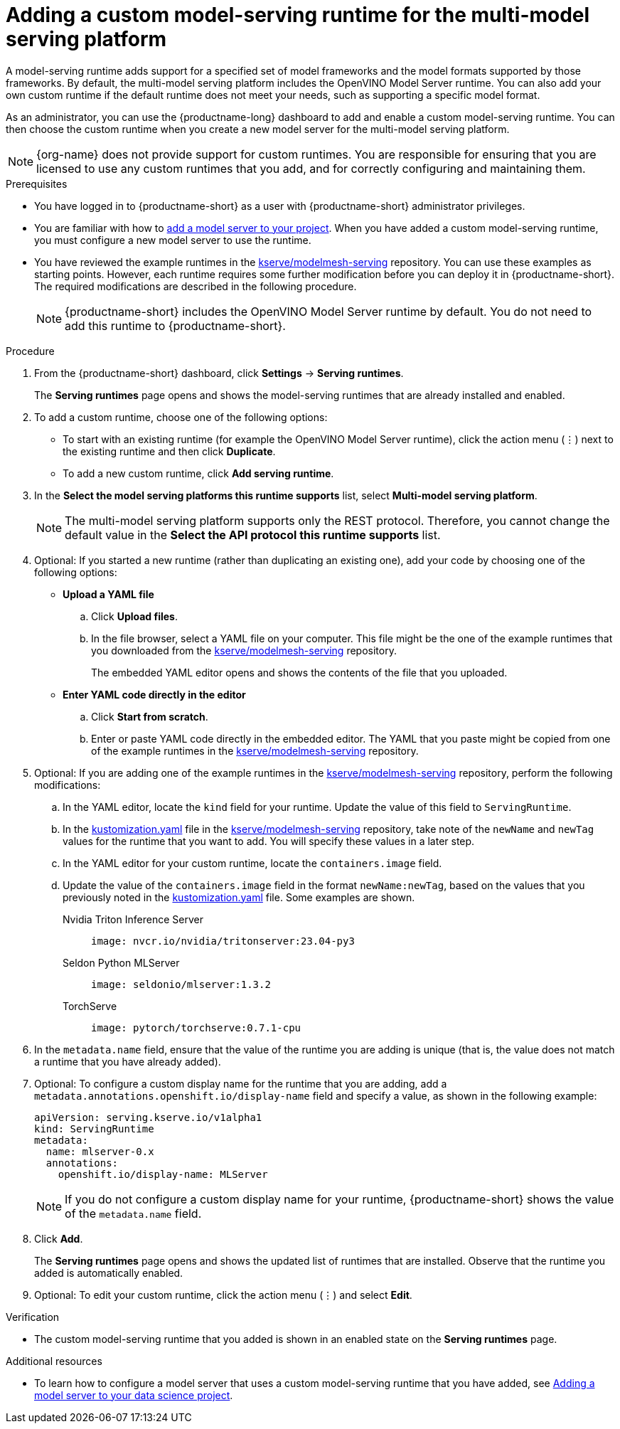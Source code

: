:_module-type: PROCEDURE

[id="adding-a-custom-model-serving-runtime-for-the-multi-model-serving-platform_{context}"]
= Adding a custom model-serving runtime for the multi-model serving platform

A model-serving runtime adds support for a specified set of model frameworks and the model formats supported by those frameworks. By default, the multi-model serving platform includes the OpenVINO Model Server runtime. You can also add your own custom runtime if the default runtime does not meet your needs, such as supporting a specific model format.

As an administrator, you can use the {productname-long} dashboard to add and enable a custom model-serving runtime. You can then choose the custom runtime when you create a new model server for the multi-model serving platform.

NOTE: {org-name} does not provide support for custom runtimes. You are responsible for ensuring that you are licensed to use any custom runtimes that you add, and for correctly configuring and maintaining them.

[role='_abstract']

.Prerequisites
* You have logged in to {productname-short} as a user with {productname-short} administrator privileges.
ifdef::upstream[]
* You are familiar with how to link:{odhdocshome}/serving-models/#adding-a-model-server-for-the-multi-model-serving-platform_model-serving[add a model server to your project]. When you have added a custom model-serving runtime, you must configure a new model server to use the runtime.
endif::[]
ifndef::upstream[]
* You are familiar with how to link:{rhoaidocshome}{default-format-url}/serving_models/serving-small-and-medium-sized-models_model-serving#adding-a-model-server-for-the-multi-model-serving-platform_model-serving[add a model server to your project]. When you have added a custom model-serving runtime, you must configure a new model server to use the runtime.
endif::[]
* You have reviewed the example runtimes in the https://github.com/kserve/modelmesh-serving/tree/main/config/runtimes[kserve/modelmesh-serving^] repository. You can use these examples as starting points. However, each runtime requires some further modification before you can deploy it in {productname-short}. The required modifications are described in the following procedure.
+
NOTE: {productname-short} includes the OpenVINO Model Server runtime by default. You do not need to add this runtime to {productname-short}.

.Procedure
. From the {productname-short} dashboard, click *Settings* -> *Serving runtimes*.
+
The *Serving runtimes* page opens and shows the model-serving runtimes that are already installed and enabled.

. To add a custom runtime, choose one of the following options:
+
** To start with an existing runtime (for example the OpenVINO Model Server runtime), click the action menu (&#8942;) next to the existing runtime and then click *Duplicate*.
** To add a new custom runtime, click *Add serving runtime*.

. In the *Select the model serving platforms this runtime supports* list, select *Multi-model serving platform*.
+
NOTE: The multi-model serving platform supports only the REST protocol. Therefore, you cannot change the default value in the *Select the API protocol this runtime supports* list.

. Optional: If you started a new runtime (rather than duplicating an existing one), add your code by choosing one of the following options:
+
--
* *Upload a YAML file*
.. Click *Upload files*.
.. In the file browser, select a YAML file on your computer. This file might be the one of the example runtimes that you downloaded from the https://github.com/kserve/modelmesh-serving/tree/main/config/runtimes[kserve/modelmesh-serving^] repository.
+
The embedded YAML editor opens and shows the contents of the file that you uploaded.

* *Enter YAML code directly in the editor*
.. Click *Start from scratch*.
.. Enter or paste YAML code directly in the embedded editor. The YAML that you paste might be copied from one of the example runtimes in the https://github.com/kserve/modelmesh-serving/tree/main/config/runtimes[kserve/modelmesh-serving^] repository.
--

. Optional: If you are adding one of the example runtimes in the https://github.com/kserve/modelmesh-serving/tree/main/config/runtimes[kserve/modelmesh-serving^] repository, perform the following modifications:
.. In the YAML editor, locate the `kind` field for your runtime. Update the value of this field to `ServingRuntime`.
.. In the link:https://github.com/kserve/modelmesh-serving/blob/main/config/runtimes/kustomization.yaml[kustomization.yaml^] file in the https://github.com/kserve/modelmesh-serving/tree/main/config/runtimes[kserve/modelmesh-serving^] repository, take note of the `newName` and `newTag` values for the runtime that you want to add. You will specify these values in a later step.
.. In the YAML editor for your custom runtime, locate the `containers.image` field. 
.. Update the value of the `containers.image` field in the format `newName:newTag`, based on the values that you previously noted in the link:https://github.com/kserve/modelmesh-serving/blob/main/config/runtimes/kustomization.yaml[kustomization.yaml^] file. Some examples are shown.
+
--
Nvidia Triton Inference Server::
+
`image: nvcr.io/nvidia/tritonserver:23.04-py3`

Seldon Python MLServer::
+
`image: seldonio/mlserver:1.3.2`

TorchServe::
+
`image: pytorch/torchserve:0.7.1-cpu`
--

. In the `metadata.name` field, ensure that the value of the runtime you are adding is unique (that is, the value does not match a runtime that you have already added).

. Optional: To configure a custom display name for the runtime that you are adding, add a `metadata.annotations.openshift.io/display-name` field and specify a value, as shown in the following example:
+
[source]
----
apiVersion: serving.kserve.io/v1alpha1
kind: ServingRuntime
metadata:
  name: mlserver-0.x
  annotations:
    openshift.io/display-name: MLServer
----
+
NOTE: If you do not configure a custom display name for your runtime, {productname-short} shows the value of the `metadata.name` field.

. Click *Add*.
+
The *Serving runtimes* page opens and shows the updated list of runtimes that are installed. Observe that the runtime you added is automatically enabled.

. Optional: To edit your custom runtime, click the action menu (&#8942;) and select *Edit*.

.Verification
* The custom model-serving runtime that you added is shown in an enabled state on the *Serving runtimes* page.

[role='_additional-resources']
.Additional resources
ifndef::upstream[]
* To learn how to configure a model server that uses a custom model-serving runtime that you have added, see link:{rhoaidocshome}{default-format-url}/serving_models/serving-small-and-medium-sized-models_model-serving#adding-a-model-server-for-the-multi-model-serving-platform_model-serving[Adding a model server to your data science project].
endif::[]
ifdef::upstream[]
* To learn how to configure a model server that uses a custom model-serving runtime that you have added, see link:{odhdocshome}/serving-models/#adding-a-model-server-for-the-multi-model-serving-platform_model-serving[Adding a model server to your data science project].
endif::[]
